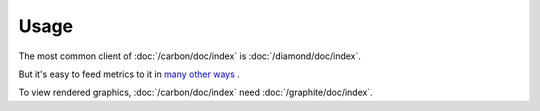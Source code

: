 Usage
=====

The most common client of :doc:`/carbon/doc/index` is :doc:`/diamond/doc/index`.

But it's easy to feed metrics to it in
`many other ways <http://graphite.readthedocs.org/en/latest/feeding-carbon.html>`_
.

To view rendered graphics, :doc:`/carbon/doc/index` need
:doc:`/graphite/doc/index`.
